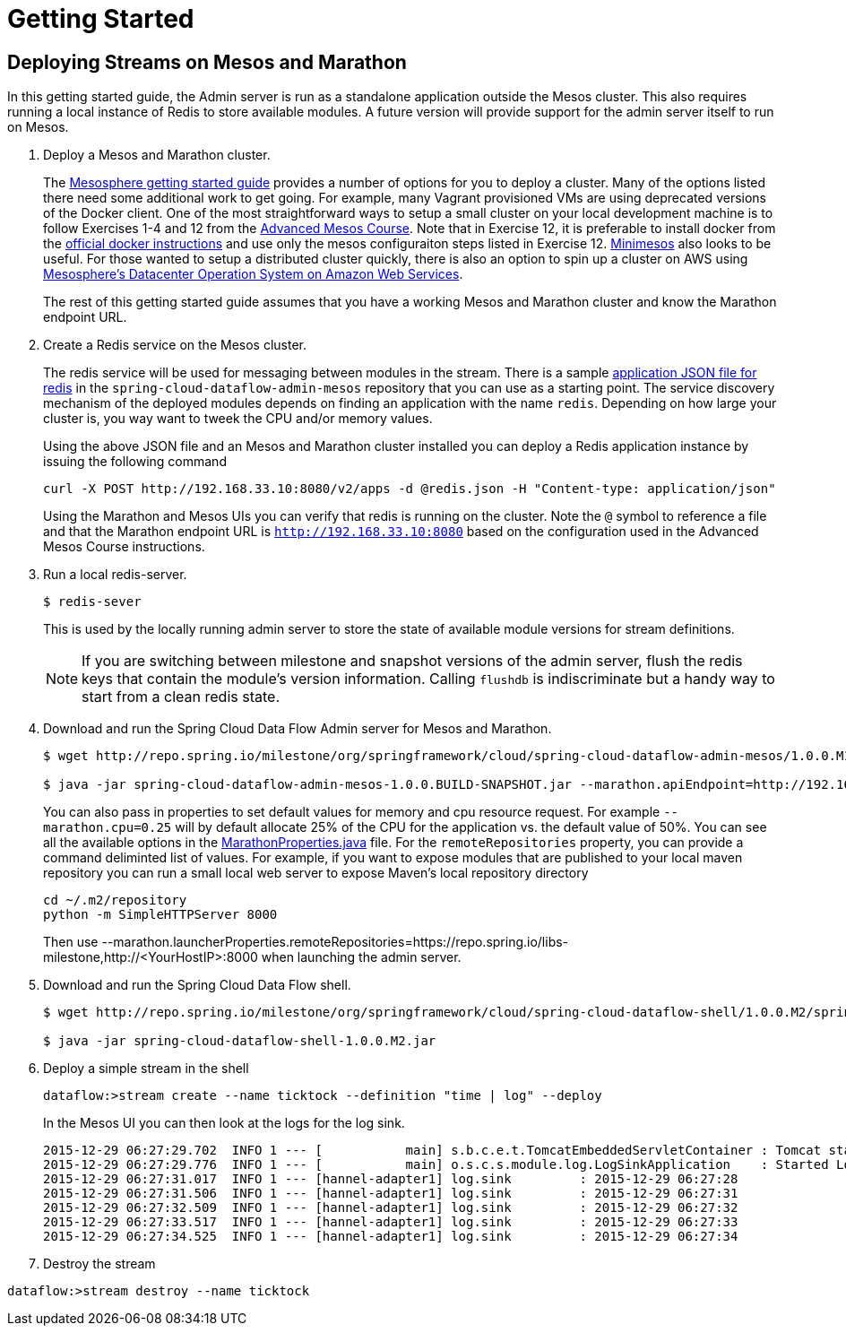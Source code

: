 = Getting Started

== Deploying Streams on Mesos and Marathon

In this getting started guide, the Admin server is run as a standalone application outside the Mesos cluster.  This also requires running a local instance of Redis to store available modules.  A future version will provide support for the admin server itself to run on Mesos.

. Deploy a Mesos and Marathon cluster.
+
The https://open.mesosphere.com/getting-started/tools/[Mesosphere getting started guide] provides a number of options for you to deploy a cluster.  Many of the options listed there need some additional work to get going.  For example, many Vagrant provisioned VMs are using deprecated versions of the Docker client.  One of the most straightforward ways to setup a small cluster on your local development machine is to follow Exercises 1-4 and 12 from the https://open.mesosphere.com/advanced-course/installing-software/[Advanced Mesos Course].  Note that in Exercise 12, it is preferable to install docker from the https://docs.docker.com/engine/installation/centos/[official docker instructions] and use only the mesos configuraiton steps listed in Exercise 12.  http://minimesos.org/[Minimesos] also looks to be useful.  For those wanted to setup a distributed cluster quickly, there is also an option to spin up a cluster on AWS using https://mesosphere.com/amazon/[Mesosphere's Datacenter Operation System on Amazon Web Services].  
+
The rest of this getting started guide assumes that you have a working Mesos and Marathon cluster and know the Marathon endpoint URL.
+
. Create a Redis service on the Mesos cluster.
+
The redis service will be used for messaging between modules in the stream.  There is a sample https://github.com/spring-cloud/spring-cloud-dataflow-admin-mesos/blob/master/src/etc/marathon/redis.json[application JSON file for redis] in the `spring-cloud-dataflow-admin-mesos` repository that you can use as a starting point.  The service discovery mechanism of the deployed modules depends on finding an application with the name `redis`.  Depending on how large your cluster is, you way want to tweek the CPU and/or memory values.
+
Using the above JSON file and an Mesos and Marathon cluster installed you can deploy a Redis application instance by issuing the following command
+
```
curl -X POST http://192.168.33.10:8080/v2/apps -d @redis.json -H "Content-type: application/json"
```
+
Using the Marathon and Mesos UIs you can verify that redis is running on the cluster. Note the `@` symbol to reference a file and that the Marathon endpoint URL is `http://192.168.33.10:8080` based on the configuration used in the Advanced Mesos Course instructions.
+
. Run a local redis-server.
+
```
$ redis-sever
```
+
This is used by the locally running admin server to store the state of available module versions for stream definitions.
+
NOTE: If you are switching between milestone and snapshot versions of the admin server, flush the redis keys that contain the module's version information.  Calling `flushdb` is indiscriminate but a handy way to start from a clean redis state.
+
. Download and run the Spring Cloud Data Flow Admin server for Mesos and Marathon.
+
```
$ wget http://repo.spring.io/milestone/org/springframework/cloud/spring-cloud-dataflow-admin-mesos/1.0.0.M1/spring-cloud-dataflow-admin-mesos-1.0.0.M1.jar

$ java -jar spring-cloud-dataflow-admin-mesos-1.0.0.BUILD-SNAPSHOT.jar --marathon.apiEndpoint=http://192.168.33.10:8080 --marathon.launcherProperties.remoteRepositories=https://repo.spring.io/libs-milestone
```
+
You can also pass in properties to set default values for memory and cpu resource request.  For example `--marathon.cpu=0.25` will by default allocate 25% of the CPU for the application vs. the default value of 50%.  You can see all the available options in the https://github.com/spring-cloud/spring-cloud-dataflow-admin-mesos/blob/master/spring-cloud-dataflow-admin-mesos/src/main/java/org/springframework/cloud/dataflow/module/deployer/marathon/MarathonProperties.java[MarathonProperties.java] file.  
For the `remoteRepositories` property, you can provide a command deliminted list of values.  For example, if you want to expose modules that are published to your local maven repository you can run a small local web server to expose Maven's local repository directory
+
```
cd ~/.m2/repository
python -m SimpleHTTPServer 8000
```
+
Then use --marathon.launcherProperties.remoteRepositories=https://repo.spring.io/libs-milestone,http://<YourHostIP>:8000 when launching the admin server.
+
. Download and run the Spring Cloud Data Flow shell.
+
```
$ wget http://repo.spring.io/milestone/org/springframework/cloud/spring-cloud-dataflow-shell/1.0.0.M2/spring-cloud-dataflow-shell-1.0.0.M2.jar

$ java -jar spring-cloud-dataflow-shell-1.0.0.M2.jar
```
+
. Deploy a simple stream in the shell
+
```
dataflow:>stream create --name ticktock --definition "time | log" --deploy
```
+
In the Mesos UI you can then look at the logs for the log sink.
+
```
2015-12-29 06:27:29.702  INFO 1 --- [           main] s.b.c.e.t.TomcatEmbeddedServletContainer : Tomcat started on port(s): 8080 (http)
2015-12-29 06:27:29.776  INFO 1 --- [           main] o.s.c.s.module.log.LogSinkApplication    : Started LogSinkApplication in 169.9 seconds (JVM running for 239.813)
2015-12-29 06:27:31.017  INFO 1 --- [hannel-adapter1] log.sink         : 2015-12-29 06:27:28
2015-12-29 06:27:31.506  INFO 1 --- [hannel-adapter1] log.sink         : 2015-12-29 06:27:31
2015-12-29 06:27:32.509  INFO 1 --- [hannel-adapter1] log.sink         : 2015-12-29 06:27:32
2015-12-29 06:27:33.517  INFO 1 --- [hannel-adapter1] log.sink         : 2015-12-29 06:27:33
2015-12-29 06:27:34.525  INFO 1 --- [hannel-adapter1] log.sink         : 2015-12-29 06:27:34
```
+
. Destroy the stream
```
dataflow:>stream destroy --name ticktock
```
